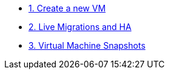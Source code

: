 * xref:pxe-osv-01.adoc[1. Create a new VM]
* xref:pxe-osv-02.adoc[2. Live Migrations and HA]
* xref:pxe-osv-03.adoc[3. Virtual Machine Snapshots]
